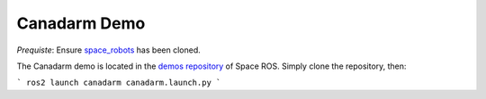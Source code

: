 Canadarm Demo
=============

`Prequiste`: Ensure `space_robots <https://github.com/space-ros/docker/tree/main/space_robots/>`_ has been cloned.

The Canadarm demo is located in the `demos repository <https://github.com/space-ros/demos/tree/main/canadarm/>`_ of Space ROS. Simply clone the repository, then:

```
ros2 launch canadarm canadarm.launch.py
```
